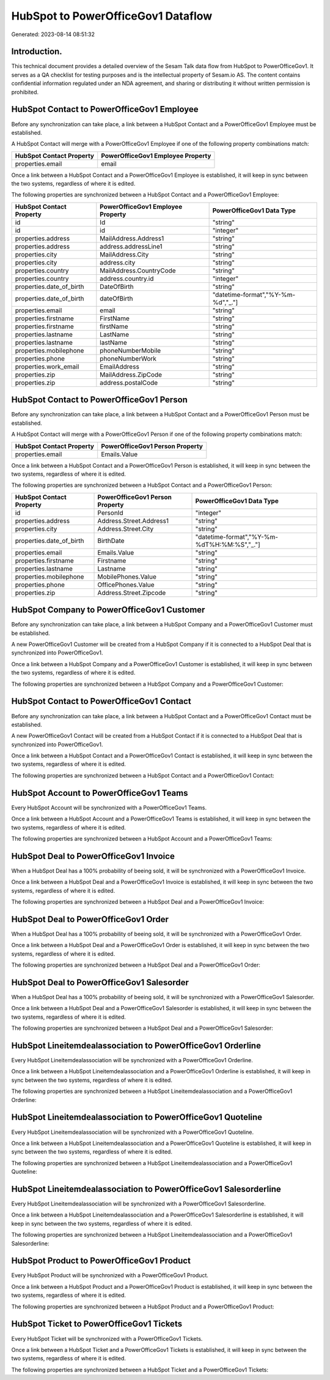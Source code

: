 ===================================
HubSpot to PowerOfficeGov1 Dataflow
===================================

Generated: 2023-08-14 08:51:32

Introduction.
------------

This technical document provides a detailed overview of the Sesam Talk data flow from HubSpot to PowerOfficeGov1. It serves as a QA checklist for testing purposes and is the intellectual property of Sesam.io AS. The content contains confidential information regulated under an NDA agreement, and sharing or distributing it without written permission is prohibited.

HubSpot Contact to PowerOfficeGov1 Employee
-------------------------------------------
Before any synchronization can take place, a link between a HubSpot Contact and a PowerOfficeGov1 Employee must be established.

A HubSpot Contact will merge with a PowerOfficeGov1 Employee if one of the following property combinations match:

.. list-table::
   :header-rows: 1

   * - HubSpot Contact Property
     - PowerOfficeGov1 Employee Property
   * - properties.email
     - email

Once a link between a HubSpot Contact and a PowerOfficeGov1 Employee is established, it will keep in sync between the two systems, regardless of where it is edited.

The following properties are synchronized between a HubSpot Contact and a PowerOfficeGov1 Employee:

.. list-table::
   :header-rows: 1

   * - HubSpot Contact Property
     - PowerOfficeGov1 Employee Property
     - PowerOfficeGov1 Data Type
   * - id
     - Id
     - "string"
   * - id
     - id
     - "integer"
   * - properties.address
     - MailAddress.Address1
     - "string"
   * - properties.address
     - address.addressLine1
     - "string"
   * - properties.city
     - MailAddress.City
     - "string"
   * - properties.city
     - address.city
     - "string"
   * - properties.country
     - MailAddress.CountryCode
     - "string"
   * - properties.country
     - address.country.id
     - "integer"
   * - properties.date_of_birth
     - DateOfBirth
     - "string"
   * - properties.date_of_birth
     - dateOfBirth
     - "datetime-format","%Y-%m-%d","_."]
   * - properties.email
     - email
     - "string"
   * - properties.firstname
     - FirstName
     - "string"
   * - properties.firstname
     - firstName
     - "string"
   * - properties.lastname
     - LastName
     - "string"
   * - properties.lastname
     - lastName
     - "string"
   * - properties.mobilephone
     - phoneNumberMobile
     - "string"
   * - properties.phone
     - phoneNumberWork
     - "string"
   * - properties.work_email
     - EmailAddress
     - "string"
   * - properties.zip
     - MailAddress.ZipCode
     - "string"
   * - properties.zip
     - address.postalCode
     - "string"


HubSpot Contact to PowerOfficeGov1 Person
-----------------------------------------
Before any synchronization can take place, a link between a HubSpot Contact and a PowerOfficeGov1 Person must be established.

A HubSpot Contact will merge with a PowerOfficeGov1 Person if one of the following property combinations match:

.. list-table::
   :header-rows: 1

   * - HubSpot Contact Property
     - PowerOfficeGov1 Person Property
   * - properties.email
     - Emails.Value

Once a link between a HubSpot Contact and a PowerOfficeGov1 Person is established, it will keep in sync between the two systems, regardless of where it is edited.

The following properties are synchronized between a HubSpot Contact and a PowerOfficeGov1 Person:

.. list-table::
   :header-rows: 1

   * - HubSpot Contact Property
     - PowerOfficeGov1 Person Property
     - PowerOfficeGov1 Data Type
   * - id
     - PersonId
     - "integer"
   * - properties.address
     - Address.Street.Address1
     - "string"
   * - properties.city
     - Address.Street.City
     - "string"
   * - properties.date_of_birth
     - BirthDate
     - "datetime-format","%Y-%m-%dT%H:%M:%S","_."]
   * - properties.email
     - Emails.Value
     - "string"
   * - properties.firstname
     - Firstname
     - "string"
   * - properties.lastname
     - Lastname
     - "string"
   * - properties.mobilephone
     - MobilePhones.Value
     - "string"
   * - properties.phone
     - OfficePhones.Value
     - "string"
   * - properties.zip
     - Address.Street.Zipcode
     - "string"


HubSpot Company to PowerOfficeGov1 Customer
-------------------------------------------
Before any synchronization can take place, a link between a HubSpot Company and a PowerOfficeGov1 Customer must be established.

A new PowerOfficeGov1 Customer will be created from a HubSpot Company if it is connected to a HubSpot Deal that is synchronized into PowerOfficeGov1.

Once a link between a HubSpot Company and a PowerOfficeGov1 Customer is established, it will keep in sync between the two systems, regardless of where it is edited.

The following properties are synchronized between a HubSpot Company and a PowerOfficeGov1 Customer:

.. list-table::
   :header-rows: 1

   * - HubSpot Company Property
     - PowerOfficeGov1 Customer Property
     - PowerOfficeGov1 Data Type


HubSpot Contact to PowerOfficeGov1 Contact
------------------------------------------
Before any synchronization can take place, a link between a HubSpot Contact and a PowerOfficeGov1 Contact must be established.

A new PowerOfficeGov1 Contact will be created from a HubSpot Contact if it is connected to a HubSpot Deal that is synchronized into PowerOfficeGov1.

Once a link between a HubSpot Contact and a PowerOfficeGov1 Contact is established, it will keep in sync between the two systems, regardless of where it is edited.

The following properties are synchronized between a HubSpot Contact and a PowerOfficeGov1 Contact:

.. list-table::
   :header-rows: 1

   * - HubSpot Contact Property
     - PowerOfficeGov1 Contact Property
     - PowerOfficeGov1 Data Type


HubSpot Account to PowerOfficeGov1 Teams
----------------------------------------
Every HubSpot Account will be synchronized with a PowerOfficeGov1 Teams.

Once a link between a HubSpot Account and a PowerOfficeGov1 Teams is established, it will keep in sync between the two systems, regardless of where it is edited.

The following properties are synchronized between a HubSpot Account and a PowerOfficeGov1 Teams:

.. list-table::
   :header-rows: 1

   * - HubSpot Account Property
     - PowerOfficeGov1 Teams Property
     - PowerOfficeGov1 Data Type


HubSpot Deal to PowerOfficeGov1 Invoice
---------------------------------------
When a HubSpot Deal has a 100% probability of beeing sold, it  will be synchronized with a PowerOfficeGov1 Invoice.

Once a link between a HubSpot Deal and a PowerOfficeGov1 Invoice is established, it will keep in sync between the two systems, regardless of where it is edited.

The following properties are synchronized between a HubSpot Deal and a PowerOfficeGov1 Invoice:

.. list-table::
   :header-rows: 1

   * - HubSpot Deal Property
     - PowerOfficeGov1 Invoice Property
     - PowerOfficeGov1 Data Type


HubSpot Deal to PowerOfficeGov1 Order
-------------------------------------
When a HubSpot Deal has a 100% probability of beeing sold, it  will be synchronized with a PowerOfficeGov1 Order.

Once a link between a HubSpot Deal and a PowerOfficeGov1 Order is established, it will keep in sync between the two systems, regardless of where it is edited.

The following properties are synchronized between a HubSpot Deal and a PowerOfficeGov1 Order:

.. list-table::
   :header-rows: 1

   * - HubSpot Deal Property
     - PowerOfficeGov1 Order Property
     - PowerOfficeGov1 Data Type


HubSpot Deal to PowerOfficeGov1 Salesorder
------------------------------------------
When a HubSpot Deal has a 100% probability of beeing sold, it  will be synchronized with a PowerOfficeGov1 Salesorder.

Once a link between a HubSpot Deal and a PowerOfficeGov1 Salesorder is established, it will keep in sync between the two systems, regardless of where it is edited.

The following properties are synchronized between a HubSpot Deal and a PowerOfficeGov1 Salesorder:

.. list-table::
   :header-rows: 1

   * - HubSpot Deal Property
     - PowerOfficeGov1 Salesorder Property
     - PowerOfficeGov1 Data Type


HubSpot Lineitemdealassociation to PowerOfficeGov1 Orderline
------------------------------------------------------------
Every HubSpot Lineitemdealassociation will be synchronized with a PowerOfficeGov1 Orderline.

Once a link between a HubSpot Lineitemdealassociation and a PowerOfficeGov1 Orderline is established, it will keep in sync between the two systems, regardless of where it is edited.

The following properties are synchronized between a HubSpot Lineitemdealassociation and a PowerOfficeGov1 Orderline:

.. list-table::
   :header-rows: 1

   * - HubSpot Lineitemdealassociation Property
     - PowerOfficeGov1 Orderline Property
     - PowerOfficeGov1 Data Type


HubSpot Lineitemdealassociation to PowerOfficeGov1 Quoteline
------------------------------------------------------------
Every HubSpot Lineitemdealassociation will be synchronized with a PowerOfficeGov1 Quoteline.

Once a link between a HubSpot Lineitemdealassociation and a PowerOfficeGov1 Quoteline is established, it will keep in sync between the two systems, regardless of where it is edited.

The following properties are synchronized between a HubSpot Lineitemdealassociation and a PowerOfficeGov1 Quoteline:

.. list-table::
   :header-rows: 1

   * - HubSpot Lineitemdealassociation Property
     - PowerOfficeGov1 Quoteline Property
     - PowerOfficeGov1 Data Type


HubSpot Lineitemdealassociation to PowerOfficeGov1 Salesorderline
-----------------------------------------------------------------
Every HubSpot Lineitemdealassociation will be synchronized with a PowerOfficeGov1 Salesorderline.

Once a link between a HubSpot Lineitemdealassociation and a PowerOfficeGov1 Salesorderline is established, it will keep in sync between the two systems, regardless of where it is edited.

The following properties are synchronized between a HubSpot Lineitemdealassociation and a PowerOfficeGov1 Salesorderline:

.. list-table::
   :header-rows: 1

   * - HubSpot Lineitemdealassociation Property
     - PowerOfficeGov1 Salesorderline Property
     - PowerOfficeGov1 Data Type


HubSpot Product to PowerOfficeGov1 Product
------------------------------------------
Every HubSpot Product will be synchronized with a PowerOfficeGov1 Product.

Once a link between a HubSpot Product and a PowerOfficeGov1 Product is established, it will keep in sync between the two systems, regardless of where it is edited.

The following properties are synchronized between a HubSpot Product and a PowerOfficeGov1 Product:

.. list-table::
   :header-rows: 1

   * - HubSpot Product Property
     - PowerOfficeGov1 Product Property
     - PowerOfficeGov1 Data Type


HubSpot Ticket to PowerOfficeGov1 Tickets
-----------------------------------------
Every HubSpot Ticket will be synchronized with a PowerOfficeGov1 Tickets.

Once a link between a HubSpot Ticket and a PowerOfficeGov1 Tickets is established, it will keep in sync between the two systems, regardless of where it is edited.

The following properties are synchronized between a HubSpot Ticket and a PowerOfficeGov1 Tickets:

.. list-table::
   :header-rows: 1

   * - HubSpot Ticket Property
     - PowerOfficeGov1 Tickets Property
     - PowerOfficeGov1 Data Type


